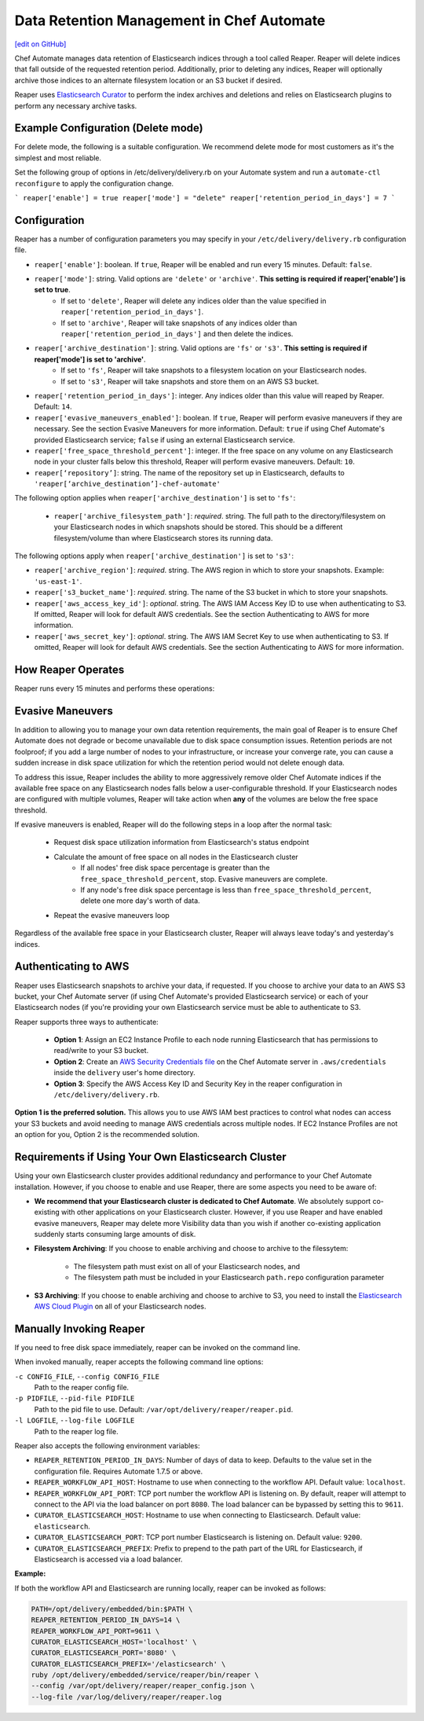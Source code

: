 =====================================================
Data Retention Management in Chef Automate
=====================================================
`[edit on GitHub] <https://github.com/chef/chef-web-docs/blob/master/chef_master/source/manage_indices_chef_automate.rst>`__

.. tag chef_automate_mark

.. image:: ../../images/chef_automate_full.png
   :width: 40px
   :height: 17px

.. end_tag

Chef Automate manages data retention of Elasticsearch indices through a tool called Reaper. Reaper will delete indices that fall outside of the requested retention period. Additionally, prior to deleting any indices, Reaper will optionally archive those indices to an alternate filesystem location or an S3 bucket if desired.

Reaper uses `Elasticsearch Curator <https://github.com/elastic/curator>`__ to perform the index archives and deletions and relies on Elasticsearch plugins to perform any necessary archive tasks.

Example Configuration (Delete mode)
=====================================================

For delete mode, the following is a suitable configuration. We recommend delete mode for most customers as it's the simplest and most reliable.

Set the following group of options in /etc/delivery/delivery.rb on your Automate system and run a ``automate-ctl reconfigure`` to apply the configuration change.

```
reaper['enable'] = true
reaper['mode'] = "delete"
reaper['retention_period_in_days'] = 7
```

Configuration
=====================================================

Reaper has a number of configuration parameters you may specify in your ``/etc/delivery/delivery.rb`` configuration file.

* ``reaper['enable']``: boolean. If ``true``, Reaper will be enabled and run every 15 minutes. Default: ``false``.
* ``reaper['mode']``: string. Valid options are ``'delete'`` or ``'archive'``. **This setting is required if reaper['enable'] is set to true**.
   * If set to ``'delete'``, Reaper will delete any indices older than the value specified in ``reaper['retention_period_in_days']``.
   * If set to ``'archive'``, Reaper will take snapshots of any indices older than ``reaper['retention_period_in_days']`` and then delete the indices.
* ``reaper['archive_destination']``: string. Valid options are ``'fs'`` or ``'s3'``. **This setting is required if reaper['mode'] is set to 'archive'**.
   * If set to ``'fs'``, Reaper will take snapshots to a filesystem location on your Elasticsearch nodes.
   * If set to ``'s3'``, Reaper will take snapshots and store them on an AWS S3 bucket.
* ``reaper['retention_period_in_days']``: integer. Any indices older than this value will reaped by Reaper. Default: ``14``.
* ``reaper['evasive_maneuvers_enabled']``: boolean. If ``true``, Reaper will perform evasive maneuvers if they are necessary. See the section Evasive Maneuvers for more information. Default: ``true`` if using Chef Automate's provided Elasticsearch service; ``false`` if using an external Elasticsearch service.
* ``reaper['free_space_threshold_percent']``: integer. If the free space on any volume on any Elasticsearch node in your cluster falls below this threshold, Reaper will perform evasive maneuvers. Default: ``10``.
* ``reaper[‘repository’]``: string. The name of the repository set up in Elasticsearch, defaults to ``'reaper[‘archive_destination’]-chef-automate'``

The following option applies when ``reaper['archive_destination']`` is set to ``'fs'``:

 * ``reaper['archive_filesystem_path']``: *required*. string. The full path to the directory/filesystem on your Elasticsearch nodes in which snapshots should be stored. This should be a different filesystem/volume than where Elasticsearch stores its running data.

The following options apply when ``reaper['archive_destination']`` is set to ``'s3'``:

* ``reaper['archive_region']``: *required*. string. The AWS region in which to store your snapshots. Example: ``'us-east-1'``.
* ``reaper['s3_bucket_name']``: *required*. string. The name of the S3 bucket in which to store your snapshots.
* ``reaper['aws_access_key_id']``: *optional*. string. The AWS IAM Access Key ID to use when authenticating to S3. If omitted, Reaper will look for default AWS credentials. See the section Authenticating to AWS for more information.
* ``reaper['aws_secret_key']``: *optional*. string. The AWS IAM Secret Key to use when authenticating to S3. If omitted, Reaper will look for default AWS credentials. See the section Authenticating to AWS for more information.

How Reaper Operates
=====================================================

Reaper runs every 15 minutes and performs these operations:

.. image:: ../../images/reaper_process_diagram.svg
   :width: 900px
   :align: center

Evasive Maneuvers
=====================================================

In addition to allowing you to manage your own data retention requirements, the main goal of Reaper is to ensure Chef Automate does not degrade or become unavailable due to disk space consumption issues. Retention periods are not foolproof; if you add a large number of nodes to your infrastructure, or increase your converge rate, you can cause a sudden increase in disk space utilization for which the retention period would not delete enough data.

To address this issue, Reaper includes the ability to more aggressively remove older Chef Automate indices if the available free space on any Elasticsearch nodes falls below a user-configurable threshold. If your Elasticsearch nodes are configured with multiple volumes, Reaper will take action when **any** of the volumes are below the free space threshold.

If evasive maneuvers is enabled, Reaper will do the following steps in a loop after the normal task:

 * Request disk space utilization information from Elasticsearch's status endpoint
 * Calculate the amount of free space on all nodes in the Elasticsearch cluster
    * If all nodes' free disk space percentage is greater than the ``free_space_threshold_percent``, stop. Evasive maneuvers are complete.
    * If any node's free disk space percentage is less than ``free_space_threshold_percent``, delete one more day's worth of data.
 * Repeat the evasive maneuvers loop

Regardless of the available free space in your Elasticsearch cluster, Reaper will always leave today's and yesterday's indices.

Authenticating to AWS
=====================================================

Reaper uses Elasticsearch snapshots to archive your data, if requested. If you choose to archive your data to an AWS S3 bucket, your Chef Automate server (if using Chef Automate's provided Elasticsearch service) or each of your Elasticsearch nodes (if you're providing your own Elasticsearch service must be able to authenticate to S3.

Reaper supports three ways to authenticate:

 * **Option 1**: Assign an EC2 Instance Profile to each node running Elasticsearch that has permissions to read/write to your S3 bucket.
 * **Option 2**: Create an `AWS Security Credentials file <https://docs.aws.amazon.com/cli/latest/userguide/cli-chap-getting-started.html#cli-config-files>`__ on the Chef Automate server in ``.aws/credentials`` inside the ``delivery`` user's home directory.
 * **Option 3**: Specify the AWS Access Key ID and Security Key in the reaper configuration in ``/etc/delivery/delivery.rb``.

**Option 1 is the preferred solution.** This allows you to use AWS IAM best practices to control what nodes can access your S3 buckets and avoid needing to manage AWS credentials across multiple nodes. If EC2 Instance Profiles are not an option for you, Option 2 is the recommended solution.

Requirements if Using Your Own Elasticsearch Cluster
=====================================================

Using your own Elasticsearch cluster provides additional redundancy and performance to your Chef Automate installation. However, if you choose to enable and use Reaper, there are some aspects you need to be aware of:

* **We recommend that your Elasticsearch cluster is dedicated to Chef Automate**. We absolutely support co-existing with other applications on your Elasticsearch cluster. However, if you use Reaper and have enabled evasive maneuvers, Reaper may delete more Visibility data than you wish if another co-existing application suddenly starts consuming large amounts of disk.

* **Filesystem Archiving**: If you choose to enable archiving and choose to archive to the filessytem:

   * The filesystem path must exist on all of your Elasticsearch nodes, and
   * The filesystem path must be included in your Elasticsearch ``path.repo`` configuration parameter

* **S3 Archiving**: If you choose to enable archiving and choose to archive to S3, you need to install the `Elasticsearch AWS Cloud Plugin <https://www.elastic.co/guide/en/elasticsearch/plugins/current/cloud-aws.html>`__ on all of your Elasticsearch nodes.

Manually Invoking Reaper
=====================================================

If you need to free disk space immediately, reaper can be invoked on the command line.

When invoked manually, reaper accepts the following command line options:

``-c CONFIG_FILE``, ``--config CONFIG_FILE``
  Path to the reaper config file.

``-p PIDFILE``, ``--pid-file PIDFILE``
  Path to the pid file to use. Default: ``/var/opt/delivery/reaper/reaper.pid``.

``-l LOGFILE``, ``--log-file LOGFILE``
  Path to the reaper log file.

Reaper also accepts the following environment variables:

* ``REAPER_RETENTION_PERIOD_IN_DAYS``: Number of days of data to keep. Defaults to the value set in the configuration file. Requires Automate 1.7.5 or above.
* ``REAPER_WORKFLOW_API_HOST``: Hostname to use when connecting to the workflow API. Default value: ``localhost``.
* ``REAPER_WORKFLOW_API_PORT``: TCP port number the workflow API is listening on. By default, reaper will attempt to connect to the API via the load balancer on port ``8080``. The load balancer can be bypassed by setting this to ``9611``.
* ``CURATOR_ELASTICSEARCH_HOST``: Hostname to use when connecting to Elasticsearch. Default value: ``elasticsearch``.
* ``CURATOR_ELASTICSEARCH_PORT``: TCP port number Elasticsearch is listening on. Default value: ``9200``.
* ``CURATOR_ELASTICSEARCH_PREFIX``: Prefix to prepend to the path part of the URL for Elasticsearch, if Elasticsearch is accessed via a load balancer.

**Example:**

If both the workflow API and Elasticsearch are running locally, reaper can be invoked as follows:

.. code-block:: bash

  PATH=/opt/delivery/embedded/bin:$PATH \
  REAPER_RETENTION_PERIOD_IN_DAYS=14 \
  REAPER_WORKFLOW_API_PORT=9611 \
  CURATOR_ELASTICSEARCH_HOST='localhost' \
  CURATOR_ELASTICSEARCH_PORT='8080' \
  CURATOR_ELASTICSEARCH_PREFIX='/elasticsearch' \
  ruby /opt/delivery/embedded/service/reaper/bin/reaper \
  --config /var/opt/delivery/reaper/reaper_config.json \
  --log-file /var/log/delivery/reaper/reaper.log

